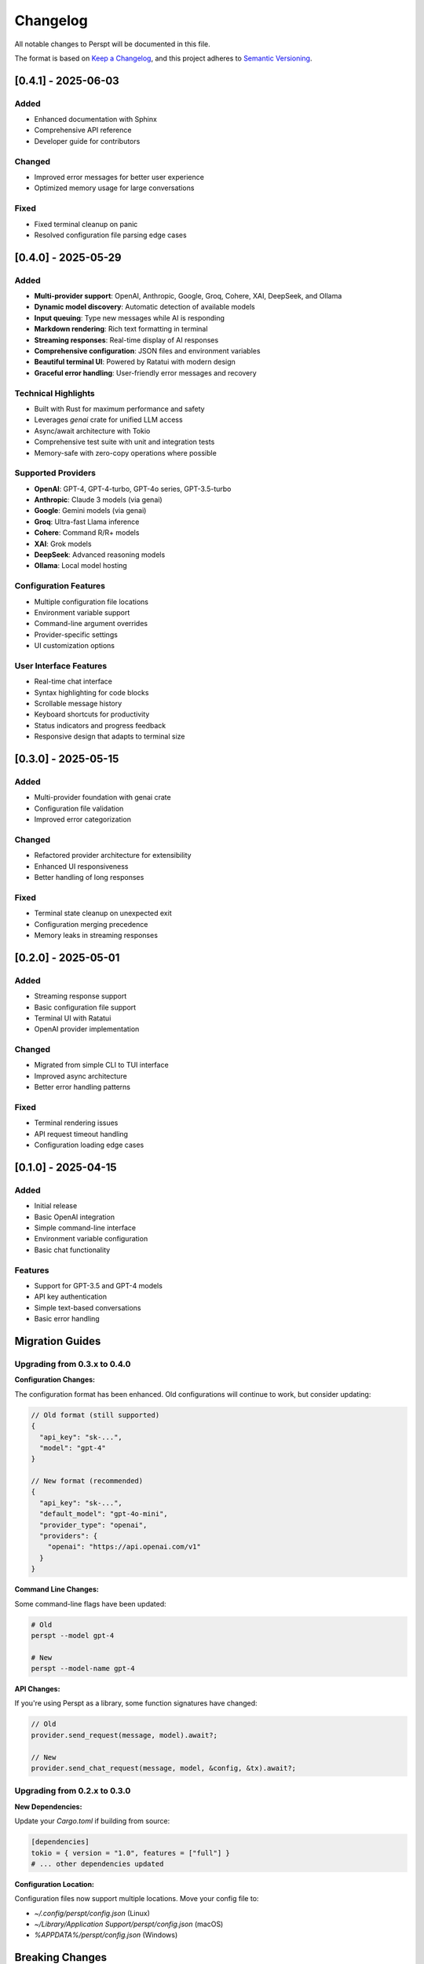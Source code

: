 Changelog
=========

All notable changes to Perspt will be documented in this file.

The format is based on `Keep a Changelog <https://keepachangelog.com/en/1.0.0/>`_,
and this project adheres to `Semantic Versioning <https://semver.org/spec/v2.0.0.html>`_.

[0.4.1] - 2025-06-03
--------------------

Added
~~~~~

- Enhanced documentation with Sphinx
- Comprehensive API reference
- Developer guide for contributors

Changed
~~~~~~~

- Improved error messages for better user experience
- Optimized memory usage for large conversations

Fixed
~~~~~

- Fixed terminal cleanup on panic
- Resolved configuration file parsing edge cases

[0.4.0] - 2025-05-29
--------------------

Added
~~~~~

- **Multi-provider support**: OpenAI, Anthropic, Google, Groq, Cohere, XAI, DeepSeek, and Ollama
- **Dynamic model discovery**: Automatic detection of available models
- **Input queuing**: Type new messages while AI is responding
- **Markdown rendering**: Rich text formatting in terminal
- **Streaming responses**: Real-time display of AI responses
- **Comprehensive configuration**: JSON files and environment variables
- **Beautiful terminal UI**: Powered by Ratatui with modern design
- **Graceful error handling**: User-friendly error messages and recovery

Technical Highlights
~~~~~~~~~~~~~~~~~~~~

- Built with Rust for maximum performance and safety
- Leverages `genai` crate for unified LLM access
- Async/await architecture with Tokio
- Comprehensive test suite with unit and integration tests
- Memory-safe with zero-copy operations where possible

Supported Providers
~~~~~~~~~~~~~~~~~~~

- **OpenAI**: GPT-4, GPT-4-turbo, GPT-4o series, GPT-3.5-turbo
- **Anthropic**: Claude 3 models (via genai)
- **Google**: Gemini models (via genai)
- **Groq**: Ultra-fast Llama inference
- **Cohere**: Command R/R+ models
- **XAI**: Grok models
- **DeepSeek**: Advanced reasoning models
- **Ollama**: Local model hosting

Configuration Features
~~~~~~~~~~~~~~~~~~~~~~

- Multiple configuration file locations
- Environment variable support
- Command-line argument overrides
- Provider-specific settings
- UI customization options

User Interface Features
~~~~~~~~~~~~~~~~~~~~~~~

- Real-time chat interface
- Syntax highlighting for code blocks
- Scrollable message history
- Keyboard shortcuts for productivity
- Status indicators and progress feedback
- Responsive design that adapts to terminal size

[0.3.0] - 2025-05-15
--------------------

Added
~~~~~

- Multi-provider foundation with genai crate
- Configuration file validation
- Improved error categorization

Changed
~~~~~~~

- Refactored provider architecture for extensibility
- Enhanced UI responsiveness
- Better handling of long responses

Fixed
~~~~~

- Terminal state cleanup on unexpected exit
- Configuration merging precedence
- Memory leaks in streaming responses

[0.2.0] - 2025-05-01
--------------------

Added
~~~~~

- Streaming response support
- Basic configuration file support
- Terminal UI with Ratatui
- OpenAI provider implementation

Changed
~~~~~~~

- Migrated from simple CLI to TUI interface
- Improved async architecture
- Better error handling patterns

Fixed
~~~~~

- Terminal rendering issues
- API request timeout handling
- Configuration loading edge cases

[0.1.0] - 2025-04-15
--------------------

Added
~~~~~

- Initial release
- Basic OpenAI integration
- Simple command-line interface
- Environment variable configuration
- Basic chat functionality

Features
~~~~~~~~

- Support for GPT-3.5 and GPT-4 models
- API key authentication
- Simple text-based conversations
- Basic error handling

Migration Guides
----------------

Upgrading from 0.3.x to 0.4.0
~~~~~~~~~~~~~~~~~~~~~~~~~~~~~~

**Configuration Changes:**

The configuration format has been enhanced. Old configurations will continue to work, but consider updating:

.. code-block:: json

   // Old format (still supported)
   {
     "api_key": "sk-...",
     "model": "gpt-4"
   }

   // New format (recommended)
   {
     "api_key": "sk-...",
     "default_model": "gpt-4o-mini",
     "provider_type": "openai",
     "providers": {
       "openai": "https://api.openai.com/v1"
     }
   }

**Command Line Changes:**

Some command-line flags have been updated:

.. code-block:: bash

   # Old
   perspt --model gpt-4

   # New
   perspt --model-name gpt-4

**API Changes:**

If you're using Perspt as a library, some function signatures have changed:

.. code-block:: rust

   // Old
   provider.send_request(message, model).await?;

   // New
   provider.send_chat_request(message, model, &config, &tx).await?;

Upgrading from 0.2.x to 0.3.0
~~~~~~~~~~~~~~~~~~~~~~~~~~~~~~

**New Dependencies:**

Update your `Cargo.toml` if building from source:

.. code-block:: toml

   [dependencies]
   tokio = { version = "1.0", features = ["full"] }
   # ... other dependencies updated

**Configuration Location:**

Configuration files now support multiple locations. Move your config file to:

- `~/.config/perspt/config.json` (Linux)
- `~/Library/Application Support/perspt/config.json` (macOS)
- `%APPDATA%/perspt/config.json` (Windows)

Breaking Changes
----------------

Version 0.4.0
~~~~~~~~~~~~~

- **Provider trait changes**: `LLMProvider` trait now requires `async fn` methods
- **Configuration structure**: Some configuration keys renamed for consistency
- **Error types**: Custom error types replace generic error handling
- **Streaming interface**: Response handling now uses channels instead of callbacks

Version 0.3.0
~~~~~~~~~~~~~

- **Async runtime**: Switched to full async architecture
- **UI framework**: Migrated from custom rendering to Ratatui
- **Configuration format**: Enhanced JSON schema with validation

Version 0.2.0
~~~~~~~~~~~~~

- **Interface change**: Moved from CLI to TUI
- **Provider abstraction**: Introduced provider trait system
- **Async support**: Added Tokio async runtime

Deprecation Notices
-------------------

The following features are deprecated and will be removed in future versions:

Version 0.5.0 (Upcoming)
~~~~~~~~~~~~~~~~~~~~~~~~

- **Legacy configuration keys**: Old configuration format support will be removed
- **Synchronous API**: All provider methods must be async
- **Direct model specification**: Use provider + model pattern instead

Version 0.6.0 (Planned)
~~~~~~~~~~~~~~~~~~~~~~~

- **Environment variable precedence**: Will change to match command-line precedence
- **Default provider**: Will change from OpenAI to provider-agnostic selection

Known Issues
------------

Current Version (0.4.0)
~~~~~~~~~~~~~~~~~~~~~~~

- **Windows terminal compatibility**: Some Unicode characters may not display correctly on older Windows terminals
- **Large conversation history**: Memory usage increases with very long conversations (>1000 messages)
- **Network interruption**: Streaming responses may be interrupted during network issues
- **Ollama connectivity**: Local models may require manual service restart after system reboot

Workarounds:

.. code-block:: bash

   # For Windows terminal issues
   # Use Windows Terminal or enable UTF-8 support

   # For memory issues with large histories
   perspt --max-history 500

   # For network issues
   perspt --timeout 60 --max-retries 5

Planned Features
----------------

Version 0.5.0 (Next Release)
~~~~~~~~~~~~~~~~~~~~~~~~~~~~

- **Local model support**: Integration with Ollama and other local LLM servers
- **Plugin system**: Support for custom providers and UI extensions
- **Conversation persistence**: Save and restore chat sessions
- **Multi-conversation support**: Multiple chat tabs in single session
- **Enhanced markdown**: Tables, math equations, and diagrams
- **Voice input**: Speech-to-text support for hands-free operation

Version 0.6.0 (Future)
~~~~~~~~~~~~~~~~~~~~~~

- **Collaborative features**: Share conversations and collaborate with others
- **IDE integration**: VS Code extension and other editor plugins
- **Mobile companion**: Mobile app for conversation sync
- **Advanced AI features**: Function calling, tool use, and agent capabilities
- **Performance analytics**: Response time tracking and optimization suggestions

Version 1.0.0 (Stable Release)
~~~~~~~~~~~~~~~~~~~~~~~~~~~~~~

- **API stability guarantee**: Stable public API with semantic versioning
- **Enterprise features**: SSO, audit logging, and compliance features
- **Advanced customization**: Themes, layouts, and workflow customization
- **Comprehensive integrations**: GitHub, Slack, Discord, and more
- **Professional support**: Documentation, training, and enterprise support

Contributing
------------

We welcome contributions! Please see our :doc:`developer-guide/contributing` for guidelines.

**Types of contributions:**
- Bug reports and feature requests
- Code contributions and optimizations
- Documentation improvements
- Testing and quality assurance
- Community support and advocacy

**How to contribute:**

1. Check existing issues and discussions
2. Fork the repository
3. Create a feature branch
4. Make your changes with tests
5. Submit a pull request

Support
-------

- **GitHub Issues**: `Bug Reports <https://github.com/eonseed/perspt/issues>`_
- **Discussions**: `Community Chat <https://github.com/eonseed/perspt/discussions>`_
- **Documentation**: This guide and API reference
- **Email**: support@perspt.dev (for enterprise inquiries)

License
-------

Perspt is released under the LGPL v3 License. See :doc:`license` for details.

Acknowledgments
---------------

Special thanks to:

- The Rust community for excellent tooling and libraries
- Ratatui developers for the amazing TUI framework
- genai crate maintainers for unified LLM access
- All contributors and users who help improve Perspt

.. seealso::

   - :doc:`installation` - How to install or upgrade Perspt
   - :doc:`getting-started` - Quick start guide for new users
   - :doc:`developer-guide/contributing` - How to contribute to the project
